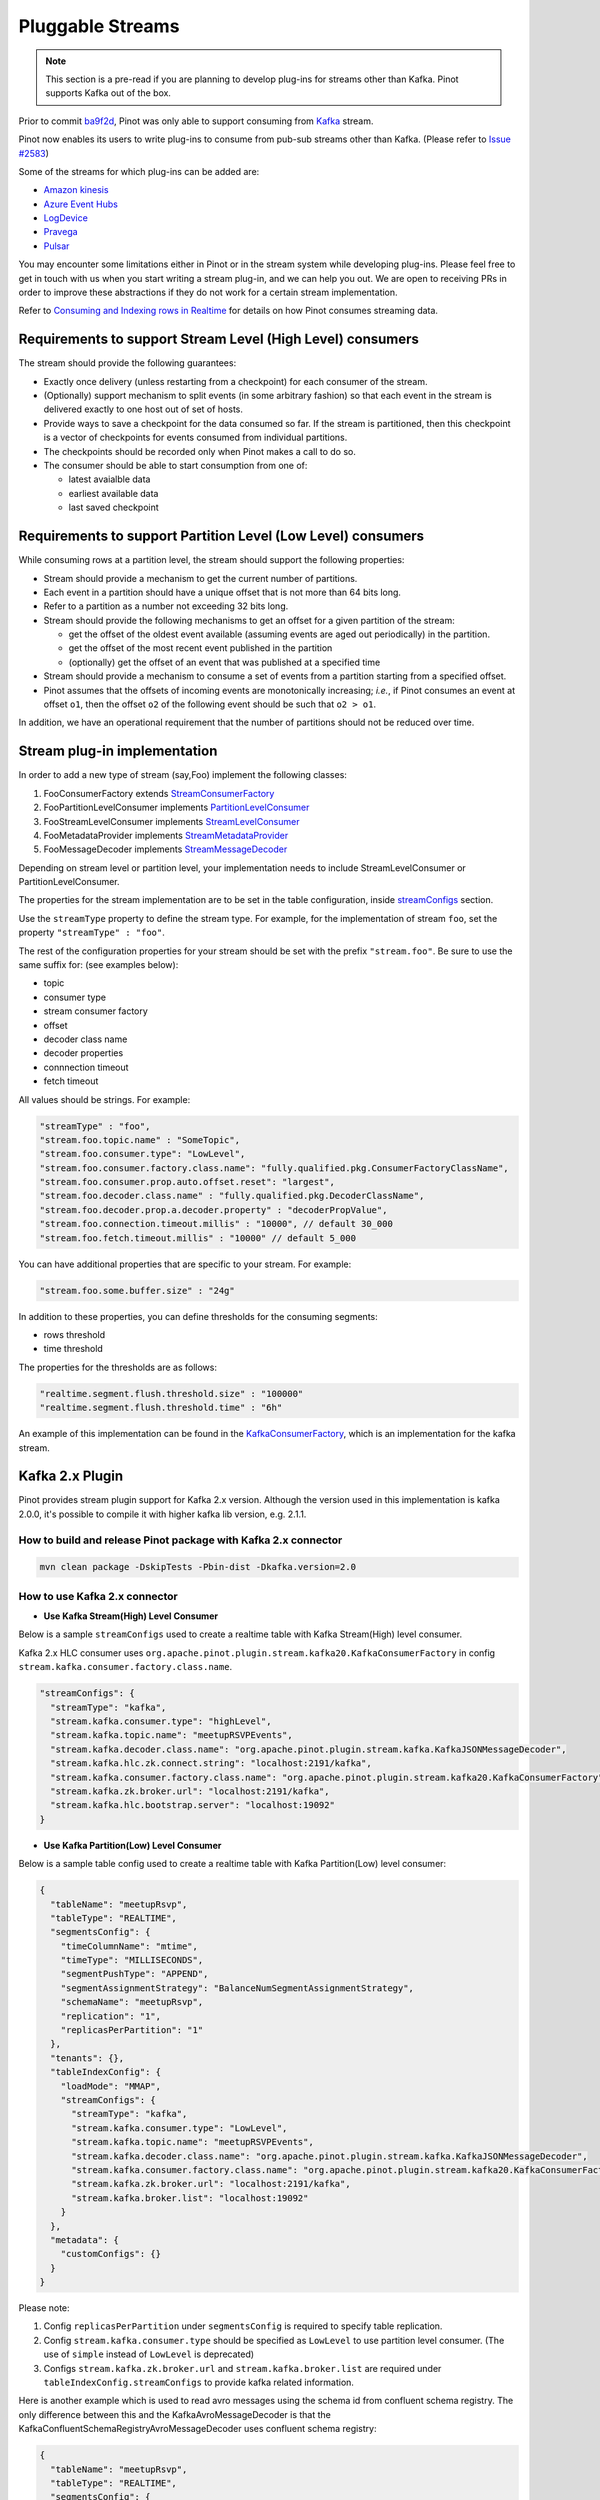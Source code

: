 ..
.. Licensed to the Apache Software Foundation (ASF) under one
.. or more contributor license agreements.  See the NOTICE file
.. distributed with this work for additional information
.. regarding copyright ownership.  The ASF licenses this file
.. to you under the Apache License, Version 2.0 (the
.. "License"); you may not use this file except in compliance
.. with the License.  You may obtain a copy of the License at
..
..   http://www.apache.org/licenses/LICENSE-2.0
..
.. Unless required by applicable law or agreed to in writing,
.. software distributed under the License is distributed on an
.. "AS IS" BASIS, WITHOUT WARRANTIES OR CONDITIONS OF ANY
.. KIND, either express or implied.  See the License for the
.. specific language governing permissions and limitations
.. under the License.
..

.. _pluggable-streams:

Pluggable Streams
=================

.. note::

  This section is a pre-read if you are planning to develop plug-ins for streams other than Kafka. Pinot supports Kafka out of the box.

Prior to commit `ba9f2d <https://github.com/apache/incubator-pinot/commit/ba9f2ddfc0faa42fadc2cc48df1d77fec6b174fb>`_, Pinot was only able to support consuming
from `Kafka <https://kafka.apache.org/documentation/>`_ stream.

Pinot now enables its users to write plug-ins to consume from pub-sub streams
other than Kafka. (Please refer to `Issue #2583 <https://github.com/apache/incubator-pinot/issues/2583>`_)

Some of the streams for which plug-ins can be added are:

* `Amazon kinesis <https://docs.aws.amazon.com/streams/latest/dev/building-enhanced-consumers-kcl.html>`_
* `Azure Event Hubs <https://docs.microsoft.com/en-us/azure/event-hubs/event-hubs-java-get-started-receive-eph>`_
* `LogDevice <https://code.fb.com/core-data/logdevice-a-distributed-data-store-for-logs/>`_
* `Pravega <http://pravega.io/docs/latest/javadoc/>`_
* `Pulsar <https://pulsar.apache.org/docs/en/client-libraries-java/>`_


You may encounter some limitations either in Pinot or in the stream system while developing plug-ins.
Please feel free to get in touch with us when you start writing a stream plug-in, and we can help you out.
We are open to receiving PRs in order to improve these abstractions if they do not work for a certain stream implementation.

Refer to `Consuming and Indexing rows in Realtime <https://cwiki.apache.org/confluence/display/PINOT/Consuming+and+Indexing+rows+in+Realtime>`_
for details on how Pinot consumes streaming data.

Requirements to support Stream Level (High Level) consumers
^^^^^^^^^^^^^^^^^^^^^^^^^^^^^^^^^^^^^^^^^^^^^^^^^^^^^^^^^^^

The stream should provide the following guarantees:

* Exactly once delivery (unless restarting from a checkpoint) for each consumer of the stream.
* (Optionally) support mechanism to split events (in some arbitrary fashion) so that each event in the stream is delivered exactly to one host out of set of hosts.
* Provide ways to save a checkpoint for the data consumed so far. If the stream is partitioned, then this checkpoint is a vector of checkpoints for events consumed from individual partitions.
* The checkpoints should be recorded only when Pinot makes a call to do so.
* The consumer should be able to start consumption from one of:

  * latest avaialble data
  * earliest available data
  * last saved checkpoint

Requirements to support Partition Level (Low Level) consumers
^^^^^^^^^^^^^^^^^^^^^^^^^^^^^^^^^^^^^^^^^^^^^^^^^^^^^^^^^^^^^

While consuming rows at a partition level, the stream should support the following
properties:

* Stream should provide a mechanism to get the current number of partitions.
* Each event in a partition should have a unique offset that is not more than 64 bits long.
* Refer to a partition as a number not exceeding 32 bits long.
* Stream should provide the following mechanisms to get an offset for a given partition of the stream:

  * get the offset of the oldest event available (assuming events are aged out periodically) in the partition.
  * get the offset of the most recent event published in the partition
  * (optionally) get the offset of an event that was published at a specified time

* Stream should provide a mechanism to consume a set of events from a partition starting from a specified offset.
* Pinot assumes that the offsets of incoming events are monotonically increasing; *i.e.*, if Pinot
  consumes an event at offset ``o1``, then the offset ``o2`` of the following event should be such that
  ``o2 > o1``.

In addition, we have an operational requirement that the number of partitions should not be
reduced over time.

Stream plug-in implementation
^^^^^^^^^^^^^^^^^^^^^^^^^^^^^
In order to add a new type of stream (say,Foo) implement the following classes:

#. FooConsumerFactory extends `StreamConsumerFactory <https://github.com/apache/incubator-pinot/blob/master/pinot-core/src/main/java/org/apache/pinot/core/realtime/stream/StreamConsumerFactory.java>`_
#. FooPartitionLevelConsumer implements `PartitionLevelConsumer <https://github.com/apache/incubator-pinot/blob/master/pinot-core/src/main/java/org/apache/pinot/core/realtime/stream/PartitionLevelConsumer.java>`_
#. FooStreamLevelConsumer implements `StreamLevelConsumer <https://github.com/apache/incubator-pinot/blob/master/pinot-core/src/main/java/org/apache/pinot/core/realtime/stream/StreamLevelConsumer.java>`_
#. FooMetadataProvider implements `StreamMetadataProvider <https://github.com/apache/incubator-pinot/blob/master/pinot-core/src/main/java/org/apache/pinot/core/realtime/stream/StreamMetadataProvider.java>`_
#. FooMessageDecoder implements `StreamMessageDecoder <https://github.com/apache/incubator-pinot/blob/master/pinot-core/src/main/java/org/apache/pinot/core/realtime/stream/StreamMessageDecoder.java>`_

Depending on stream level or partition level, your implementation needs to include StreamLevelConsumer or PartitionLevelConsumer.


The properties for the stream implementation are to be set in the table configuration, inside `streamConfigs <https://github.com/apache/incubator-pinot/blob/master/pinot-core/src/main/java/org/apache/pinot/core/realtime/stream/StreamConfig.java>`_ section.

Use the ``streamType`` property to define the stream type. For example, for the implementation of stream ``foo``, set the property ``"streamType" : "foo"``.

The rest of the configuration properties for your stream should be set with the prefix ``"stream.foo"``. Be sure to use the same suffix for: (see examples below):

* topic
* consumer type
* stream consumer factory
* offset
* decoder class name
* decoder properties
* connnection timeout
* fetch timeout

All values should be strings. For example:


.. code-block:: none

    "streamType" : "foo",
    "stream.foo.topic.name" : "SomeTopic",
    "stream.foo.consumer.type": "LowLevel",
    "stream.foo.consumer.factory.class.name": "fully.qualified.pkg.ConsumerFactoryClassName",
    "stream.foo.consumer.prop.auto.offset.reset": "largest",
    "stream.foo.decoder.class.name" : "fully.qualified.pkg.DecoderClassName",
    "stream.foo.decoder.prop.a.decoder.property" : "decoderPropValue",
    "stream.foo.connection.timeout.millis" : "10000", // default 30_000
    "stream.foo.fetch.timeout.millis" : "10000" // default 5_000


You can have additional properties that are specific to your stream. For example:

.. code-block:: none

  "stream.foo.some.buffer.size" : "24g"

In addition to these properties, you can define thresholds for the consuming segments:

* rows threshold
* time threshold

The properties for the thresholds are as follows:

.. code-block:: none

  "realtime.segment.flush.threshold.size" : "100000"
  "realtime.segment.flush.threshold.time" : "6h"


An example of this implementation can be found in the `KafkaConsumerFactory <https://github.com/apache/incubator-pinot/blob/master/pinot-core/src/main/java/org/apache/pinot/core/realtime/impl/kafka/KafkaConsumerFactory.java>`_, which is an implementation for the kafka stream.


Kafka 2.x Plugin
^^^^^^^^^^^^^^^^

Pinot provides stream plugin support for Kafka 2.x version.
Although the version used in this implementation is kafka 2.0.0, it's possible to compile it with higher kafka lib version, e.g. 2.1.1.

How to build and release Pinot package with Kafka 2.x connector
---------------------------------------------------------------

.. code-block:: none

  mvn clean package -DskipTests -Pbin-dist -Dkafka.version=2.0

How to use Kafka 2.x connector
------------------------------

- **Use Kafka Stream(High) Level Consumer**

Below is a sample ``streamConfigs`` used to create a realtime table with Kafka Stream(High) level consumer.

Kafka 2.x HLC consumer uses ``org.apache.pinot.plugin.stream.kafka20.KafkaConsumerFactory`` in config ``stream.kafka.consumer.factory.class.name``.

.. code-block:: none

  "streamConfigs": {
    "streamType": "kafka",
    "stream.kafka.consumer.type": "highLevel",
    "stream.kafka.topic.name": "meetupRSVPEvents",
    "stream.kafka.decoder.class.name": "org.apache.pinot.plugin.stream.kafka.KafkaJSONMessageDecoder",
    "stream.kafka.hlc.zk.connect.string": "localhost:2191/kafka",
    "stream.kafka.consumer.factory.class.name": "org.apache.pinot.plugin.stream.kafka20.KafkaConsumerFactory",
    "stream.kafka.zk.broker.url": "localhost:2191/kafka",
    "stream.kafka.hlc.bootstrap.server": "localhost:19092"
  }


- **Use Kafka Partition(Low) Level Consumer**

Below is a sample table config used to create a realtime table with Kafka Partition(Low) level consumer:

.. code-block:: none

  {
    "tableName": "meetupRsvp",
    "tableType": "REALTIME",
    "segmentsConfig": {
      "timeColumnName": "mtime",
      "timeType": "MILLISECONDS",
      "segmentPushType": "APPEND",
      "segmentAssignmentStrategy": "BalanceNumSegmentAssignmentStrategy",
      "schemaName": "meetupRsvp",
      "replication": "1",
      "replicasPerPartition": "1"
    },
    "tenants": {},
    "tableIndexConfig": {
      "loadMode": "MMAP",
      "streamConfigs": {
        "streamType": "kafka",
        "stream.kafka.consumer.type": "LowLevel",
        "stream.kafka.topic.name": "meetupRSVPEvents",
        "stream.kafka.decoder.class.name": "org.apache.pinot.plugin.stream.kafka.KafkaJSONMessageDecoder",
        "stream.kafka.consumer.factory.class.name": "org.apache.pinot.plugin.stream.kafka20.KafkaConsumerFactory",
        "stream.kafka.zk.broker.url": "localhost:2191/kafka",
        "stream.kafka.broker.list": "localhost:19092"
      }
    },
    "metadata": {
      "customConfigs": {}
    }
  }

Please note:

1. Config ``replicasPerPartition`` under ``segmentsConfig`` is required to specify table replication.
#. Config ``stream.kafka.consumer.type`` should be specified as ``LowLevel`` to use partition level consumer. (The use of ``simple`` instead of ``LowLevel`` is deprecated)
#. Configs ``stream.kafka.zk.broker.url`` and ``stream.kafka.broker.list`` are required under ``tableIndexConfig.streamConfigs`` to provide kafka related information.

Here is another example which is used to read avro messages using the schema id from confluent schema registry.
The only difference between this and the KafkaAvroMessageDecoder is that the KafkaConfluentSchemaRegistryAvroMessageDecoder uses
confluent schema registry:

.. code-block:: none

  {
    "tableName": "meetupRsvp",
    "tableType": "REALTIME",
    "segmentsConfig": {
      "timeColumnName": "mtime",
      "timeType": "MILLISECONDS",
      "segmentPushType": "APPEND",
      "segmentAssignmentStrategy": "BalanceNumSegmentAssignmentStrategy",
      "schemaName": "meetupRsvp",
      "replication": "1",
      "replicasPerPartition": "1"
    },
    "tenants": {},
    "tableIndexConfig": {
      "loadMode": "MMAP",
      "streamConfigs": {
        "streamType": "kafka",
        "stream.kafka.consumer.type": "LowLevel",
        "stream.kafka.topic.name": "meetupRSVPEvents",
        "stream.kafka.decoder.class.name": "org.apache.pinot.plugin.inputformat.avro.confluent.KafkaConfluentSchemaRegistryAvroMessageDecoder",
        "stream.kafka.consumer.factory.class.name": "org.apache.pinot.plugin.stream.kafka20.KafkaConsumerFactory",
        "stream.kafka.zk.broker.url": "localhost:2191/kafka",
        "stream.kafka.broker.list": "localhost:19092"
      }
    },
    "metadata": {
      "customConfigs": {}
    }
  }

Upgrade from Kafka 0.9 connector to Kafka 2.x connector
-------------------------------------------------------

* Update table config for both high level and low level consumer:
  Update config: ``stream.kafka.consumer.factory.class.name`` from ``org.apache.pinot.plugin.stream.kafka09.KafkaConsumerFactory`` to ``org.apache.pinot.plugin.stream.kafka20.KafkaConsumerFactory``.

* If using Stream(High) level consumer:
  Please also add config ``stream.kafka.hlc.bootstrap.server`` into ``tableIndexConfig.streamConfigs``.
  This config should be the URI of Kafka broker lists, e.g. ``localhost:9092``.


How to use this plugin with higher Kafka version?
-------------------------------------------------

This connector is also suitable for Kafka lib version higher than ``2.0.0``.
In ``pinot-connector-kafka-2.0/pom.xml`` change the ``kafka.lib.version`` from ``2.0.0`` to ``2.1.1`` will make this Connector working with Kafka ``2.1.1``.
